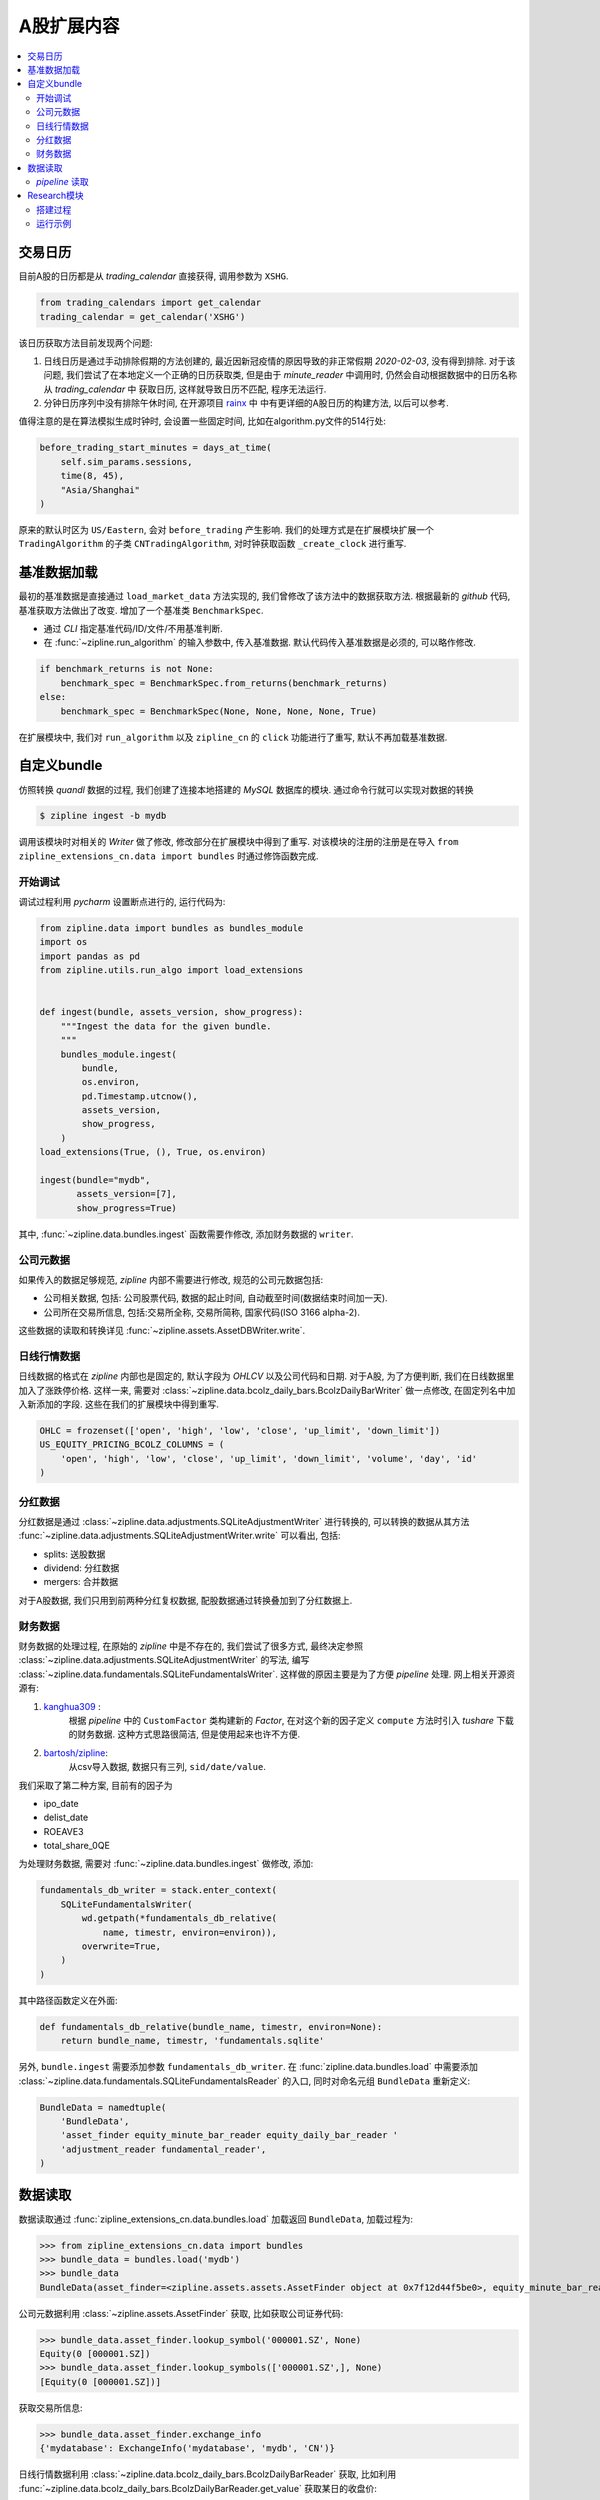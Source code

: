 ==================
A股扩展内容
==================

.. contents::
   :depth: 2
   :local:
   :backlinks: none

交易日历
=========

目前A股的日历都是从 *trading_calendar* 直接获得, 调用参数为 ``XSHG``.

.. code-block:: python

    from trading_calendars import get_calendar
    trading_calendar = get_calendar('XSHG')


该日历获取方法目前发现两个问题:

#. 日线日历是通过手动排除假期的方法创建的, 最近因新冠疫情的原因导致的非正常假期 *2020-02-03*, 没有得到排除.
   对于该问题, 我们尝试了在本地定义一个正确的日历获取类, 但是由于 *minute_reader* 中调用时, 仍然会自动根据数据中的日历名称从 *trading_calendar* 中
   获取日历, 这样就导致日历不匹配, 程序无法运行.
#. 分钟日历序列中没有排除午休时间, 在开源项目 `rainx <https://github.com/rainx/cn_stock_holidays>`_ 中
   中有更详细的A股日历的构建方法, 以后可以参考.

值得注意的是在算法模拟生成时钟时, 会设置一些固定时间,
比如在algorithm.py文件的514行处:

.. code-block:: python

    before_trading_start_minutes = days_at_time(
        self.sim_params.sessions,
        time(8, 45),
        "Asia/Shanghai"
    )

原来的默认时区为 ``US/Eastern``, 会对 ``before_trading`` 产生影响. 我们的处理方式是在扩展模块扩展一个 ``TradingAlgorithm``
的子类 ``CNTradingAlgorithm``, 对时钟获取函数 ``_create_clock`` 进行重写.

基准数据加载
=================

最初的基准数据是直接通过 ``load_market_data`` 方法实现的, 我们曾修改了该方法中的数据获取方法.
根据最新的 *github* 代码, 基准获取方法做出了改变. 增加了一个基准类 ``BenchmarkSpec``.

- 通过 *CLI* 指定基准代码/ID/文件/不用基准判断.
- 在 :func:`~zipline.run_algorithm` 的输入参数中, 传入基准数据.
  默认代码传入基准数据是必须的, 可以略作修改.

.. code-block:: python

    if benchmark_returns is not None:
        benchmark_spec = BenchmarkSpec.from_returns(benchmark_returns)
    else:
        benchmark_spec = BenchmarkSpec(None, None, None, None, True)

在扩展模块中, 我们对 ``run_algorithm`` 以及 ``zipline_cn`` 的 ``click`` 功能进行了重写,
默认不再加载基准数据.

自定义bundle
=============


仿照转换 *quandl* 数据的过程, 我们创建了连接本地搭建的 *MySQL* 数据库的模块.
通过命令行就可以实现对数据的转换

.. code-block:: bash

    $ zipline ingest -b mydb

调用该模块时对相关的 `Writer` 做了修改, 修改部分在扩展模块中得到了重写.
对该模块的注册的注册是在导入 ``from zipline_extensions_cn.data import bundles``
时通过修饰函数完成.

开始调试
------------

调试过程利用 *pycharm* 设置断点进行的, 运行代码为:

.. code-block:: python

    from zipline.data import bundles as bundles_module
    import os
    import pandas as pd
    from zipline.utils.run_algo import load_extensions


    def ingest(bundle, assets_version, show_progress):
        """Ingest the data for the given bundle.
        """
        bundles_module.ingest(
            bundle,
            os.environ,
            pd.Timestamp.utcnow(),
            assets_version,
            show_progress,
        )
    load_extensions(True, (), True, os.environ)

    ingest(bundle="mydb",
           assets_version=[7],
           show_progress=True)

其中, :func:`~zipline.data.bundles.ingest` 函数需要作修改,
添加财务数据的 ``writer``.

公司元数据
------------
如果传入的数据足够规范, *zipline* 内部不需要进行修改,
规范的公司元数据包括:

- 公司相关数据, 包括: 公司股票代码, 数据的起止时间, 自动截至时间(数据结束时间加一天).
- 公司所在交易所信息, 包括:交易所全称, 交易所简称, 国家代码(ISO 3166 alpha-2).

这些数据的读取和转换详见 :func:`~zipline.assets.AssetDBWriter.write`.

日线行情数据
--------------
日线数据的格式在 *zipline* 内部也是固定的, 默认字段为 *OHLCV* 以及公司代码和日期.
对于A股, 为了方便判断, 我们在日线数据里加入了涨跌停价格. 这样一来, 需要对
:class:`~zipline.data.bcolz_daily_bars.BcolzDailyBarWriter` 做一点修改,
在固定列名中加入新添加的字段. 这些在我们的扩展模块中得到重写.

.. code-block:: python

    OHLC = frozenset(['open', 'high', 'low', 'close', 'up_limit', 'down_limit'])
    US_EQUITY_PRICING_BCOLZ_COLUMNS = (
        'open', 'high', 'low', 'close', 'up_limit', 'down_limit', 'volume', 'day', 'id'
    )

分红数据
--------
分红数据是通过 :class:`~zipline.data.adjustments.SQLiteAdjustmentWriter`
进行转换的, 可以转换的数据从其方法 :func:`~zipline.data.adjustments.SQLiteAdjustmentWriter.write`
可以看出, 包括:

- splits: 送股数据
- dividend: 分红数据
- mergers: 合并数据

对于A股数据, 我们只用到前两种分红复权数据, 配股数据通过转换叠加到了分红数据上.

财务数据
----------

财务数据的处理过程, 在原始的 *zipline* 中是不存在的, 我们尝试了很多方式,
最终决定参照 :class:`~zipline.data.adjustments.SQLiteAdjustmentWriter` 的写法,
编写 :class:`~zipline.data.fundamentals.SQLiteFundamentalsWriter`.
这样做的原因主要是为了方便 *pipeline* 处理.
网上相关开源资源有:

1. `kanghua309 <https://zhuanlan.zhihu.com/p/29850946>`_ :
    根据 *pipeline* 中的 ``CustomFactor`` 类构建新的 *Factor*,
    在对这个新的因子定义 ``compute`` 方法时引入 *tushare* 下载的财务数据.
    这种方式思路很简洁, 但是使用起来也许不方便.

#. `bartosh/zipline <https://github.com/bartosh/zipline/commits/fundamentals>`_:
    从csv导入数据, 数据只有三列, ``sid/date/value``.

我们采取了第二种方案, 目前有的因子为

- ipo_date
- delist_date
- ROEAVE3
- total_share_0QE

为处理财务数据, 需要对 :func:`~zipline.data.bundles.ingest` 做修改,
添加:

.. code-block:: python

    fundamentals_db_writer = stack.enter_context(
        SQLiteFundamentalsWriter(
            wd.getpath(*fundamentals_db_relative(
                name, timestr, environ=environ)),
            overwrite=True,
        )
    )

其中路径函数定义在外面:

.. code-block:: python

    def fundamentals_db_relative(bundle_name, timestr, environ=None):
        return bundle_name, timestr, 'fundamentals.sqlite'

另外, ``bundle.ingest`` 需要添加参数 ``fundamentals_db_writer``.
在 :func:`zipline.data.bundles.load` 中需要添加
:class:`~zipline.data.fundamentals.SQLiteFundamentalsReader` 的入口,
同时对命名元组 ``BundleData`` 重新定义:

.. code-block:: python

    BundleData = namedtuple(
        'BundleData',
        'asset_finder equity_minute_bar_reader equity_daily_bar_reader '
        'adjustment_reader fundamental_reader',
    )


数据读取
=========

数据读取通过 :func:`zipline_extensions_cn.data.bundles.load` 加载返回 ``BundleData``, 加载过程为:

>>> from zipline_extensions_cn.data import bundles
>>> bundle_data = bundles.load('mydb')
>>> bundle_data
BundleData(asset_finder=<zipline.assets.assets.AssetFinder object at 0x7f12d44f5be0>, equity_minute_bar_reader=<zipline.data.minute_bars.BcolzMinuteBarReader object at 0x7f12a0f8dc18>, equity_daily_bar_reader=<zipline.data.bcolz_daily_bars.BcolzDailyBarReader object at 0x7f12a3361048>, adjustment_reader=<zipline.data.adjustments.SQLiteAdjustmentReader object at 0x7f12d4fc1898>, fundamental_reader=<zipline.data.fundamentals.SQLiteFundamentalsReader object at 0x7f12d4fc1470>)

公司元数据利用 :class:`~zipline.assets.AssetFinder` 获取,
比如获取公司证券代码:

>>> bundle_data.asset_finder.lookup_symbol('000001.SZ', None)
Equity(0 [000001.SZ])
>>> bundle_data.asset_finder.lookup_symbols(['000001.SZ',], None)
[Equity(0 [000001.SZ])]

获取交易所信息:

>>> bundle_data.asset_finder.exchange_info
{'mydatabase': ExchangeInfo('mydatabase', 'mydb', 'CN')}

日线行情数据利用 :class:`~zipline.data.bcolz_daily_bars.BcolzDailyBarReader` 获取,
比如利用 :func:`~zipline.data.bcolz_daily_bars.BcolzDailyBarReader.get_value`
获取某日的收盘价:

>>> bundle_data.equity_daily_bar_reader.get_value(0, '2020-06-01', 'close')
13.32

利用 :func:`~zipline.data.bcolz_daily_bars.BcolzDailyBarReader.load_raw_arrays`
获取原始价格序列:

>>> bundle_data.equity_daily_bar_reader.load_raw_arrays(['close'], '2004-04-08', '2020-06-01', [0])
[array([[ 10.39],
        [ 10.24],
        [ 10.28],
        ...,
        [ 13.07],
        [ 13.  ],
        [ 13.32]])]

分红复权数据利用 :class:`~zipline.data.adjustments.SQLiteAdjustmentReader` 获取,
比如利用 :func:`~zipline.data.adjustments.SQLiteAdjustmentReader.get_adjustments_for_sid`
获取分红数据:

>>> bundle_data.adjustment_reader.get_adjustments_for_sid('splits', 0)
[[Timestamp('1991-05-02 00:00:00+0000', tz='UTC'), 0.7142857142857143],
 [Timestamp('1992-03-23 00:00:00+0000', tz='UTC'), 0.6666666666666666],
 [Timestamp('1993-05-24 00:00:00+0000', tz='UTC'), 0.5405405405405405],
 [Timestamp('1994-07-11 00:00:00+0000', tz='UTC'), 0.6666666666666666],
 [Timestamp('1995-09-25 00:00:00+0000', tz='UTC'), 0.8333333333333334],
 [Timestamp('1996-05-27 00:00:00+0000', tz='UTC'), 0.5],
 [Timestamp('1997-08-25 00:00:00+0000', tz='UTC'), 0.6666666666666666],
 [Timestamp('2007-06-20 00:00:00+0000', tz='UTC'), 0.9090909090909091],
 [Timestamp('2008-10-31 00:00:00+0000', tz='UTC'), 0.7692307692307692],
 [Timestamp('2013-06-20 00:00:00+0000', tz='UTC'), 0.625],
 [Timestamp('2014-06-12 00:00:00+0000', tz='UTC'), 0.8333333333333334],
 [Timestamp('2015-04-13 00:00:00+0000', tz='UTC'), 0.8333333333333334],
 [Timestamp('2016-06-16 00:00:00+0000', tz='UTC'), 0.8333333333333334]]

利用 :func:`~zipline.data.adjustments.SQLiteAdjustmentReader.load_pricing_adjustments`
获取总的分红复权数据时, 返回总为空, 需要进一步研究原因.

对于财务因子数据是通过 :class:`~zipline.data.fundamentals.SQLiteFundamentalsReader`
获取, 比如通过 :func:`~zipline.data.fundamentals.SQLiteFundamentalsReader.read`
获取某个因子的数据:

>>> dates = pd.date_range('2012-01-01', '2012-02-22', freq='10D', tz='UTC')
>>> bundle_data.fundamental_reader.read('ROEAVE3', dates, [0])
                                  0
2012-01-01 00:00:00+00:00  0.153958
2012-01-11 00:00:00+00:00  0.153958
2012-01-21 00:00:00+00:00  0.153958
2012-01-31 00:00:00+00:00  0.153958
2012-02-10 00:00:00+00:00  0.153958
2012-02-20 00:00:00+00:00  0.153958

*pipeline* 读取
------------------

*zipline* 通过 :class:`~zipline.pipeline.Pipeline` 进行横向数据的计算， 加载方式是通过
:mod:`~zipline.pipeline.loaders.equity_pricing_loader` 进行加载。
下面简单描述 *pipeline* 处理数据的过程：

首先加载 *bundle_data* 与日历

.. code-block:: python

    from zipline_extensions_cn.data import bundles
    import pandas as pd
    from trading_calendars import get_calendar
    bundle_data = bundles.load('mydb')
    trading_calendar = get_calendar('XSHG')

初始化 :class:`~zipline.pipeline.engine.SimplePipelineEngine`, 此时需要分别根据 *USEquityPricingLoader*
与 *USEquityPricing*, 分别添加 *CNEquityPricingLoader* 与 *CNEquityPricing*.

.. code-block:: python

    from zipline_extensions_cn.pipeline.loaders import CNEquityPricingLoader
    from zipline_extensions_cn.pipeline.data import CNEquityPricing
    from zipline.pipeline.engine import SimplePipelineEngine
    import zipline.pipeline.domain as domain

    pipeline_loader = CNEquityPricingLoader.without_fx(
        bundle_data.equity_daily_bar_reader,
        bundle_data.adjustment_reader,
    )

    def choose_loader(column):
        if column in CNEquityPricing.columns:
            return pipeline_loader
        raise ValueError(
            "No PipelineLoader registered for column %s." % column
        )

    def default_pipeline_domain(calendar):
        """
        Get a default pipeline domain for algorithms running on ``calendar``.

        This will be used to infer a domain for pipelines that only use generic
        datasets when running in the context of a TradingAlgorithm.
        """
        return _DEFAULT_DOMAINS.get(calendar.name, domain.GENERIC)


    _DEFAULT_DOMAINS = {d.calendar_name: d for d in domain.BUILT_IN_DOMAINS}

    engine = SimplePipelineEngine(
        get_loader=choose_loader,
        asset_finder=bundle_data.asset_finder,
        default_domain=default_pipeline_domain(trading_calendar),

    )

定义 *pipeline*， 通过 *engine* 获取横截面数据

.. code-block:: python

    from zipline.pipeline import Pipeline
    from zipline.pipeline.factors import DailyReturns
    from zipline.pipeline.filters import StaticAssets
    from zipline.pipeline.domain import CN_EQUITIES

    stocks_of_interest = bundle_data.asset_finder.lookup_symbols(['000001.SZ',], None)

    universe = StaticAssets(stocks_of_interest)

    daily_returns = DailyReturns()


    pipe = Pipeline(
        columns={
            'daily_returns': daily_returns,
        },
        screen=universe,
        domain=CN_EQUITIES,
    )

    pipe_out = engine.run_pipeline(
                pipe,
                pd.Timestamp('2004-04-08', tz='utc'),
                pd.Timestamp('2004-04-21', tz='utc')
            )

最终结果为：

>>> pipe_out
                                                 daily_returns
2004-04-08 00:00:00+00:00 Equity(0 [000001.SZ])      -0.013146
2004-04-09 00:00:00+00:00 Equity(0 [000001.SZ])      -0.011418
2004-04-12 00:00:00+00:00 Equity(0 [000001.SZ])      -0.014437
2004-04-13 00:00:00+00:00 Equity(0 [000001.SZ])       0.003906
2004-04-14 00:00:00+00:00 Equity(0 [000001.SZ])      -0.036965
2004-04-15 00:00:00+00:00 Equity(0 [000001.SZ])      -0.028283
2004-04-16 00:00:00+00:00 Equity(0 [000001.SZ])       0.017672
2004-04-19 00:00:00+00:00 Equity(0 [000001.SZ])      -0.004086
2004-04-20 00:00:00+00:00 Equity(0 [000001.SZ])      -0.041026
2004-04-21 00:00:00+00:00 Equity(0 [000001.SZ])       0.003209

*pipeline* 读取财务数据的方式与上面类似, 需要额外添加 *FundamentalsLoader* 与 *CNFinancialData*。
调用时， ``choose_loader`` 函数需要更改：

.. code-block:: python

    from zipline_extensions_cn.pipeline.loaders import FundamentalsLoader
    from zipline_extensions_cn.pipeline.data import CNFinancialData
    from zipline_extensions_cn.pipeline.loaders import CNEquityPricingLoader
    from zipline_extensions_cn.pipeline.data import CNEquityPricing
    from zipline.pipeline.engine import SimplePipelineEngine
    import zipline.pipeline.domain as domain

    pipeline_loader = CNEquityPricingLoader.without_fx(
        bundle_data.equity_daily_bar_reader,
        bundle_data.adjustment_reader,
    )

    fundamentals_loader = FundamentalsLoader(
        bundle_data.fundamental_reader
    )

    def choose_loader(column):
        if column in CNEquityPricing.columns:
            return pipeline_loader
        else:
            if column in CNFinancialData.columns:
                return fundamentals_loader
        raise ValueError(
            "No PipelineLoader registered for column %s." % column
        )

    def default_pipeline_domain(calendar):
        """
        Get a default pipeline domain for algorithms running on ``calendar``.

        This will be used to infer a domain for pipelines that only use generic
        datasets when running in the context of a TradingAlgorithm.
        """
        return _DEFAULT_DOMAINS.get(calendar.name, domain.GENERIC)


    _DEFAULT_DOMAINS = {d.calendar_name: d for d in domain.BUILT_IN_DOMAINS}

    engine = SimplePipelineEngine(
        get_loader=choose_loader,
        asset_finder=bundle_data.asset_finder,
        default_domain=default_pipeline_domain(trading_calendar),

    )

    from zipline.pipeline import Pipeline
    from zipline.pipeline.filters import StaticAssets
    from zipline.pipeline.domain import CN_EQUITIES

    stocks_of_interest = bundle_data.asset_finder.lookup_symbols(['000001.SZ',], None)

    universe = StaticAssets(stocks_of_interest)

    market_value = CNFinancialData.total_share_0QE.latest * CNEquityPricing.close.latest

    pipe = Pipeline(
        columns={
            'market_value': market_value,
        },
        screen=universe,
        domain=CN_EQUITIES,
    )

    pipe_out = engine.run_pipeline(
                pipe,
                pd.Timestamp('2004-04-08', tz='utc'),
                pd.Timestamp('2004-04-21', tz='utc')
            )

输出为:

>>> pipe_out
                                                 market_value
2004-04-08 00:00:00+00:00 Equity(0 [000001.SZ])           NaN
2004-04-09 00:00:00+00:00 Equity(0 [000001.SZ])           NaN
2004-04-12 00:00:00+00:00 Equity(0 [000001.SZ])           NaN
2004-04-13 00:00:00+00:00 Equity(0 [000001.SZ])           NaN
2004-04-14 00:00:00+00:00 Equity(0 [000001.SZ])           NaN
2004-04-15 00:00:00+00:00 Equity(0 [000001.SZ])  1.871881e+10
2004-04-16 00:00:00+00:00 Equity(0 [000001.SZ])  1.904960e+10
2004-04-19 00:00:00+00:00 Equity(0 [000001.SZ])  1.897177e+10
2004-04-20 00:00:00+00:00 Equity(0 [000001.SZ])  1.819344e+10
2004-04-21 00:00:00+00:00 Equity(0 [000001.SZ])  1.825181e+10

运行过程中 :func:`zipline.pipeline.loaders.frame.load_adjusted_array` 需要做些修改。


.. code-block:: python

    from zipline.pipeline import CustomFactor

    market_value = CNFinancialData.total_share_0QE.latest * CNEquityPricing.close.latest



Research模块
================

Quantopian的 `Research Platform <https://www.quantopian.com/tutorials/getting-started>`_,
提供了一些 zipline 所不支持的有用特性，
比如直接执行 ``run_pipline`` 计算给定时序上的多因子； ``get_pricing`` 获取给定股票的
*OHLCV* 信息.

搭建过程
----------

下面把Research环境移植到本地, 参考了项目 `alphatools <https://github.com/marketneutral/alphatools>`_.

- 创建 *research package*
- 创建 *ResearchEnvironment* 类, 参数为calendar, bundle名称
- 初始化时,导入bundle, 并读取bundle, 设置pipeline初始化

.. warning::

    在最初的代码, pipeline_loader是设置成了属性

    .. code-block:: python

        @property
        def pipeline_loader(self):
            return CNEquityPricingLoader(
                self.bundle_data.equity_daily_bar_reader,
                self.bundle_data.adjustment_reader,
            )



    这样处理在 **engine.py** 处683行处会遇到问题,
    ``pipeline_loader`` 被当做了某个字典的key值, 调用第二次时pipeline_loader的内存地址产生了变化,
    会产生KeyError. 将上述代码放到初始化函数中就没有问题了

    .. code-block:: python

        self.pipeline_loader = CNEquityPricingLoader(
            self.bundle_data.equity_daily_bar_reader,
            self.bundle_data.adjustment_reader,
        )

运行示例
--------------


>>> from zipline.research import ResearchEnvironment
>>> re = ResearchEnvironment()
>>> re.get_symbols(['000001.SZ'])
[Equity(0 [000001.SZ])]
>>> re.get_pricing('000001.SZ', '2013-02-18', '2013-02-20', 'close')
                           Equity(0 [000001.SZ])
2013-02-18 00:00:00+00:00                  20.90
2013-02-19 00:00:00+00:00                  20.81
2013-02-20 00:00:00+00:00                  20.30

*pipeline* 测试:

.. code-block:: python

    from zipline.pipeline import Pipeline
    from zipline.pipeline.factors import Returns

    def make_pipeline():

        returns = Returns(window_length=2)
        # sentiment = stocktwits.bull_minus_bear.latest
        # msg_volume = stocktwits.total_scanned_messages.latest

        return Pipeline(
            columns={
                'daily_returns': returns,
                # 'sentiment': sentiment,
                # 'msg_volume': msg_volume,
            },
        )

    re.run_pipeline(
        make_pipeline(),
        start_date='2013-02-18',
        end_date='2013-02-20',
    )

输出为::

                                                        daily_returns
    2013-02-18 00:00:00+00:00 Equity(0 [000001.SZ])         -0.004796
                              Equity(1 [000002.SZ])          0.012626
                              Equity(3 [000004.SZ])          0.016411
                              Equity(4 [000005.SZ])          0.009615
                              Equity(5 [000006.SZ])          0.003565
                              Equity(6 [000007.SZ])          0.075339
                              Equity(7 [000008.SZ])          0.034146
                              Equity(8 [000009.SZ])         -0.003151
                              Equity(9 [000010.SZ])          0.000000
                              Equity(10 [000011.SZ])         0.008253
                              Equity(11 [000012.SZ])        -0.001174
                              Equity(13 [000014.SZ])         0.011482
                              Equity(15 [000016.SZ])         0.008523
                              Equity(16 [000017.SZ])         0.000000
                              Equity(17 [000018.SZ])        -0.002621
                              Equity(18 [000019.SZ])         0.008444
                              Equity(19 [000020.SZ])         0.007599
                              Equity(20 [000021.SZ])         0.006397
                              Equity(21 [000023.SZ])         0.005935
                              Equity(22 [000024.SZ])         0.001838
                              Equity(23 [000025.SZ])         0.003003
                              Equity(24 [000026.SZ])         0.009162
                              Equity(25 [000027.SZ])         0.001610
                              Equity(26 [000028.SZ])         0.028605
                              Equity(27 [000029.SZ])         0.000000
                              Equity(28 [000030.SZ])        -0.020925
                              Equity(29 [000031.SZ])         0.000000
                              Equity(30 [000032.SZ])         0.009535
                              Equity(31 [000033.SZ])         0.013216
                              Equity(32 [000034.SZ])         0.004739
                                                               ...
    2013-02-20 00:00:00+00:00 Equity(3294 [601908.SH])      -0.030612
                              Equity(3296 [601918.SH])      -0.046533
                              Equity(3297 [601919.SH])      -0.006961
                              Equity(3298 [601928.SH])      -0.041667
                              Equity(3299 [601929.SH])      -0.031039
                              Equity(3300 [601933.SH])      -0.006420
                              Equity(3301 [601939.SH])      -0.008197
                              Equity(3304 [601958.SH])      -0.029711
                              Equity(3305 [601965.SH])      -0.038803
                              Equity(3311 [601988.SH])      -0.009740
                              Equity(3312 [601989.SH])      -0.029685
                              Equity(3314 [601991.SH])      -0.016317
                              Equity(3315 [601992.SH])      -0.072165
                              Equity(3316 [601996.SH])       0.029372
                              Equity(3318 [601998.SH])      -0.014344
                              Equity(3319 [601999.SH])      -0.024353
                              Equity(3320 [603000.SH])      -0.027257
                              Equity(3321 [603001.SH])      -0.025581
                              Equity(3322 [603002.SH])      -0.007084
                              Equity(3323 [603003.SH])       0.035775
                              Equity(3327 [603008.SH])      -0.025665
                              Equity(3374 [603077.SH])      -0.024520
                              Equity(3404 [603123.SH])      -0.021566
                              Equity(3407 [603128.SH])      -0.025118
                              Equity(3422 [603167.SH])      -0.019567
                              Equity(3505 [603333.SH])       0.005445
                              Equity(3522 [603366.SH])      -0.030954
                              Equity(3540 [603399.SH])      -0.038658
                              Equity(3688 [603766.SH])      -0.032573
                              Equity(3811 [603993.SH])      -0.031665
    [7413 rows x 1 columns]

选择某支股票:

>>> data_output.xs(re.get_symbols('000001.SZ')[0], level=1)
                           daily_returns
2013-02-18 00:00:00+00:00      -0.004796
2013-02-19 00:00:00+00:00       0.007229
2013-02-20 00:00:00+00:00      -0.004306